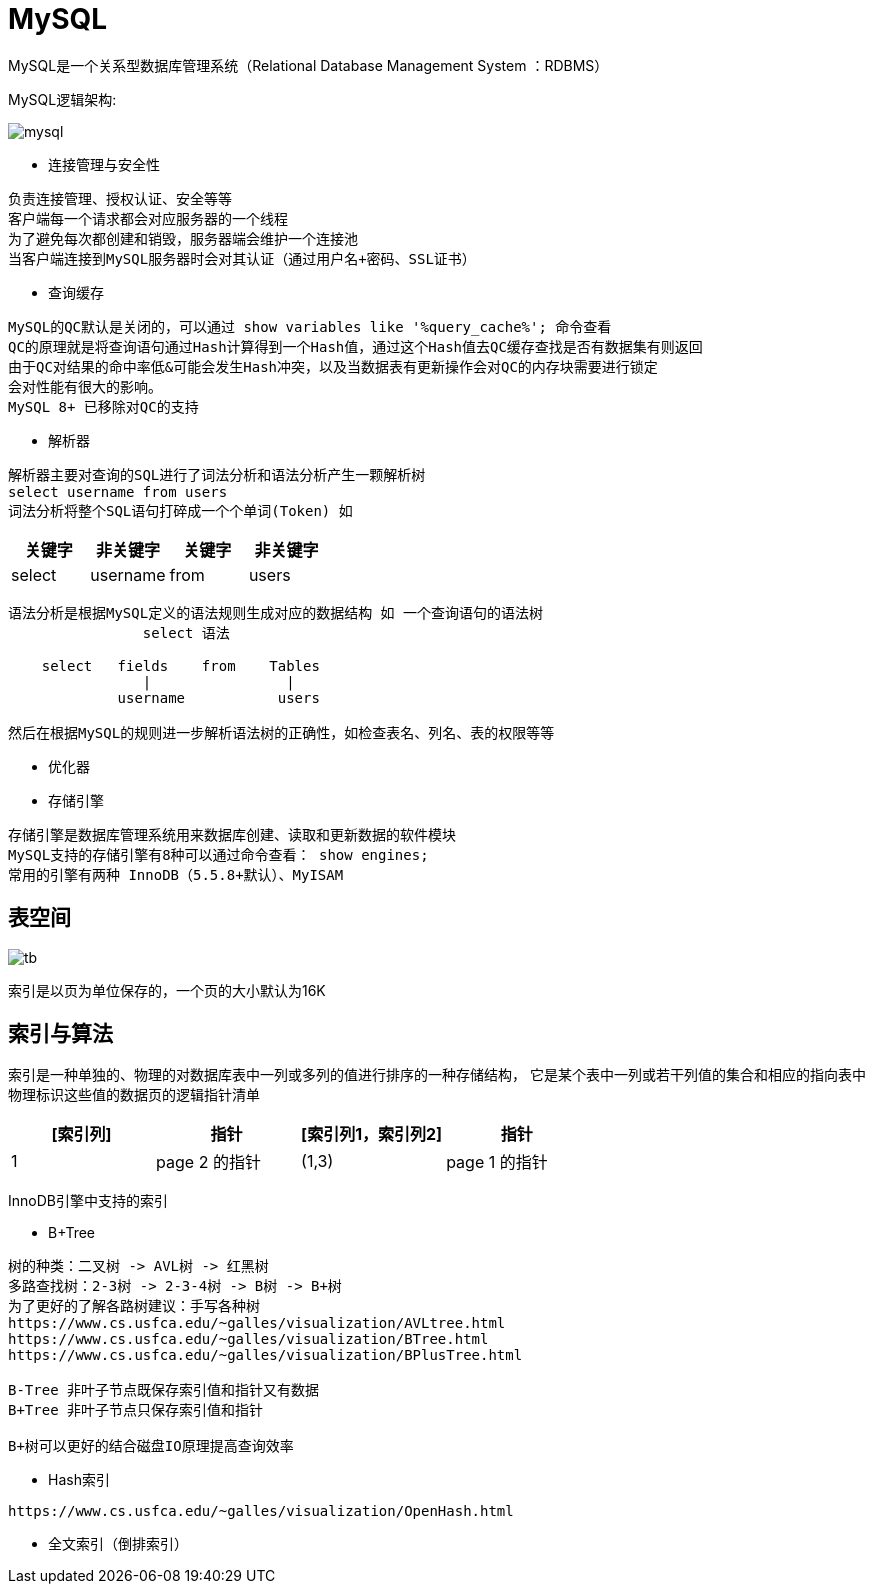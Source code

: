= MySQL

MySQL是一个关系型数据库管理系统（Relational Database Management System ：RDBMS）


MySQL逻辑架构:

image::mysql.png[]

* 连接管理与安全性
[indent=0]
----
负责连接管理、授权认证、安全等等
客户端每一个请求都会对应服务器的一个线程
为了避免每次都创建和销毁，服务器端会维护一个连接池
当客户端连接到MySQL服务器时会对其认证（通过用户名+密码、SSL证书）
----

* 查询缓存
[indent=0]
----
MySQL的QC默认是关闭的，可以通过 show variables like '%query_cache%'; 命令查看
QC的原理就是将查询语句通过Hash计算得到一个Hash值，通过这个Hash值去QC缓存查找是否有数据集有则返回
由于QC对结果的命中率低&可能会发生Hash冲突，以及当数据表有更新操作会对QC的内存块需要进行锁定
会对性能有很大的影响。
MySQL 8+ 已移除对QC的支持
----

* 解析器
[indent=0]
----
解析器主要对查询的SQL进行了词法分析和语法分析产生一颗解析树
select username from users
词法分析将整个SQL语句打碎成一个个单词(Token) 如
----
|===
|关键字 |非关键字 |关键字 |非关键字

|select
|username
|from
|users
|===
----
语法分析是根据MySQL定义的语法规则生成对应的数据结构 如 一个查询语句的语法树
                select 语法

    select   fields    from    Tables
                |                |
             username           users

然后在根据MySQL的规则进一步解析语法树的正确性，如检查表名、列名、表的权限等等
----
* 优化器
[indent=0]
----
----

* 存储引擎
[indent=0]
----
存储引擎是数据库管理系统用来数据库创建、读取和更新数据的软件模块
MySQL支持的存储引擎有8种可以通过命令查看： show engines;
常用的引擎有两种 InnoDB（5.5.8+默认）、MyISAM
----


==  表空间

image::tb.png[]

索引是以页为单位保存的，一个页的大小默认为16K

== 索引与算法
索引是一种单独的、物理的对数据库表中一列或多列的值进行排序的一种存储结构，
它是某个表中一列或若干列值的集合和相应的指向表中物理标识这些值的数据页的逻辑指针清单

|===
|[索引列] |指针 |[索引列1，索引列2] |指针

|1
|page 2 的指针
|(1,3)
|page 1 的指针

|===

InnoDB引擎中支持的索引

* B+Tree
----
树的种类：二叉树 -> AVL树 -> 红黑树
多路查找树：2-3树 -> 2-3-4树 -> B树 -> B+树
为了更好的了解各路树建议：手写各种树
https://www.cs.usfca.edu/~galles/visualization/AVLtree.html
https://www.cs.usfca.edu/~galles/visualization/BTree.html
https://www.cs.usfca.edu/~galles/visualization/BPlusTree.html

B-Tree 非叶子节点既保存索引值和指针又有数据
B+Tree 非叶子节点只保存索引值和指针

B+树可以更好的结合磁盘IO原理提高查询效率

----
* Hash索引
----
https://www.cs.usfca.edu/~galles/visualization/OpenHash.html
----
* 全文索引（倒排索引）